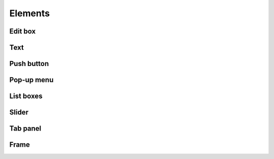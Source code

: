 Elements
========

Edit box
--------

Text
----

Push button
-----------

Pop-up menu
-----------

List boxes
----------

Slider
------


Tab panel
---------

Frame
-----
